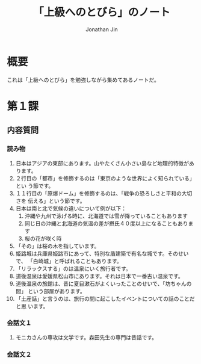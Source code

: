 #+TITLE: 「上級へのとびら」のノート
#+AUTHOR: Jonathan Jin

* 概要

  これは「上級へのとびら」を勉強しながら集めてあるノートだ。

* 第１課

** 内容質問

*** 読み物

    1. 日本はアジアの東部にあります。山やたくさん小さい島など地理的特徴があります。
    2. ２行目の「都市」を修飾するのは「東京のような世界によく知られている」とい
       う節です。
    3. １１行目の「原爆ドーム」を修飾するのは、「戦争の恐ろしさと平和の大切さを
       伝える」という節です。
    4. 日本は南と北で気候の違いについて例が以下：
       1. 沖縄や九州で泳げる時に、北海道では雪が降っていることもあります
       2. 同じ日の沖縄と北海道の気温の差が摂氏４０度以上になることもあります
       3. 桜の花が咲く時
    5. 「その」は桜の木を指しています。
    6. 姫路城は兵庫県姫路市にあって、特別な盾建築で有名な城です。そのせいで、
       「白崎城」と呼ばれることもあります。
    7. 「リラックスする」のは温泉にいく旅行者です。
    8. 道後温泉は愛媛県松山市にあります。それは日本で一番古い温泉です。
    9. 道後温泉の旅館は、昔に夏目漱石がよくいったことのせいで、「坊ちゃんの間」
       という部屋があります。
    10. 「土産話」と言うのは、旅行の間に起こしたイベントについての話のことだと思
        います。

*** 会話文１

    1. モニカさんの専攻は文学です。森田先生の専門は昔話です。
       
*** 会話文２
